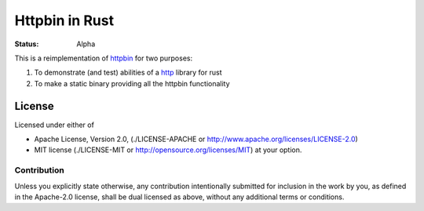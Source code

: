 ===============
Httpbin in Rust
===============

:Status: Alpha

This is a reimplementation of httpbin_ for two purposes:

1. To demonstrate (and test) abilities of a http_ library for rust
2. To make a static binary providing all the httpbin functionality


.. _http: http://github.com/popravich/minihttp
.. _httpbin: http://httpbin.org

License
=======

Licensed under either of

* Apache License, Version 2.0,
  (./LICENSE-APACHE or http://www.apache.org/licenses/LICENSE-2.0)
* MIT license (./LICENSE-MIT or http://opensource.org/licenses/MIT)
  at your option.

Contribution
------------

Unless you explicitly state otherwise, any contribution intentionally
submitted for inclusion in the work by you, as defined in the Apache-2.0
license, shall be dual licensed as above, without any additional terms or
conditions.


